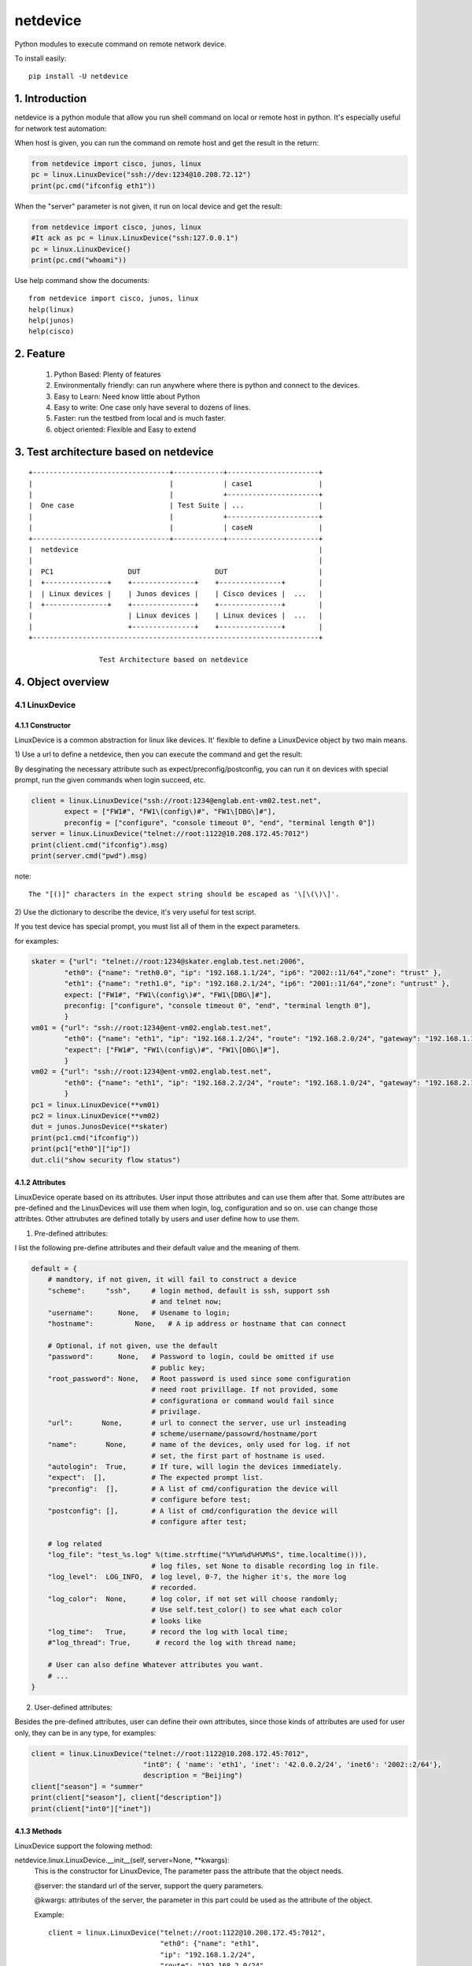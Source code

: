 netdevice
*********

Python modules to execute command on remote network device.

To install easily::

    pip install -U netdevice

1. Introduction
===============

netdevice is a python module that allow you run shell command on local or
remote host in python. It's especially useful for network test automation:

When host is given, you can run the command on remote host and get the result
in the return:

.. code-block:: python

    from netdevice import cisco, junos, linux
    pc = linux.LinuxDevice("ssh://dev:1234@10.208.72.12")
    print(pc.cmd("ifconfig eth1"))

When the "server" parameter is not given, it run on local device and get the
result:

.. code-block:: python

    from netdevice import cisco, junos, linux
    #It ack as pc = linux.LinuxDevice("ssh:127.0.0.1")
    pc = linux.LinuxDevice()
    print(pc.cmd("whoami"))

Use help command show the documents::

    from netdevice import cisco, junos, linux
    help(linux)
    help(junos)
    help(cisco)

2. Feature
==========

    1) Python Based: Plenty of features
    2) Environmentally friendly: can run anywhere where there is python and connect to the devices.
    3) Easy to Learn: Need know little about Python
    4) Easy to write: One case only have several to dozens of lines.
    5) Faster: run the testbed from local and is much faster.
    6) object oriented: Flexible and Easy to extend

3. Test architecture based on netdevice
===========================================

::

    +---------------------------------+------------+----------------------+
    |                                 |            | case1                |
    |                                 |            +----------------------+
    |  One case                       | Test Suite | ...                  |
    |                                 |            +----------------------+
    |                                 |            | caseN                |
    +---------------------------------+------------+----------------------+
    |  netdevice                                                          |
    |                                                                     |
    |  PC1                  DUT                  DUT                      |
    |  +---------------+    +---------------+    +---------------+        |
    |  | Linux devices |    | Junos devices |    | Cisco devices |  ...   |
    |  +---------------+    +---------------+    +---------------+        |
    |                       | Linux devices |    | Linux devices |  ...   |
    |                       +---------------+    +---------------+        |
    +---------------------------------------------------------------------+

                     Test Architecture based on netdevice
 
4. Object overview
==================

4.1 LinuxDevice
---------------

4.1.1 Constructor
+++++++++++++++++

LinuxDevice is a common abstraction for linux like devices. It' flexible to
define a LinuxDevice object by two main means.

1) Use a url to define a netdevice, then you can execute the command and get
the result:

By desginating the necessary attribute such as expect/preconfig/postconfig, you
can run it on devices with special prompt, run the given commands when login
succeed, etc.

.. code-block:: python

    client = linux.LinuxDevice("ssh://root:1234@englab.ent-vm02.test.net",
            expect = ["FW1#", "FW1\(config\)#", "FW1\[DBG\]#"],
            preconfig = ["configure", "console timeout 0", "end", "terminal length 0"])
    server = linux.LinuxDevice("telnet://root:1122@10.208.172.45:7012")
    print(client.cmd("ifconfig").msg)
    print(server.cmd("pwd").msg)

note::

    The "[()]" characters in the expect string should be escaped as '\[\(\)\]'.

2) Use the dictionary to describe the device, it's very useful for test
script. 

If you test device has special prompt, you must list all of them in the expect
parameters.

for examples:

.. code-block:: python

    skater = {"url": "telnet://root:1234@skater.englab.test.net:2006",
            "eth0": {"name": "reth0.0", "ip": "192.168.1.1/24", "ip6": "2002::11/64","zone": "trust" },
            "eth1": {"name": "reth1.0", "ip": "192.168.2.1/24", "ip6": "2001::11/64","zone": "untrust" },
            expect: ["FW1#", "FW1\(config\)#", "FW1\[DBG\]#"],
            preconfig: ["configure", "console timeout 0", "end", "terminal length 0"],
            }
    vm01 = {"url": "ssh://root:1234@ent-vm02.englab.test.net",
            "eth0": {"name": "eth1", "ip": "192.168.1.2/24", "route": "192.168.2.0/24", "gateway": "192.168.1.1"},
            "expect": ["FW1#", "FW1\(config\)#", "FW1\[DBG\]#"],
            }
    vm02 = {"url": "ssh://root:1234@ent-vm02.englab.test.net",
            "eth0": {"name": "eth1", "ip": "192.168.2.2/24", "route": "192.168.1.0/24", "gateway": "192.168.2.1"},
            }
    pc1 = linux.LinuxDevice(**vm01)
    pc2 = linux.LinuxDevice(**vm02)
    dut = junos.JunosDevice(**skater)
    print(pc1.cmd("ifconfig"))
    print(pc1["eth0"]["ip"])
    dut.cli("show security flow status")

4.1.2 Attributes
++++++++++++++++

LinuxDevice operate based on its attributes. User input those attributes and
can use them after that. Some attributes are pre-defined and the LinuxDevices
will use them when login, log, configuration and so on. use can change those
attribtes. Other attrubutes are defined totally by users and user define how
to use them.

1) Pre-defined attributes:

I list the following pre-define attributes and their default value and the
meaning of them.

.. code-block:: python

    default = {
        # mandtory, if not given, it will fail to construct a device
        "scheme":     "ssh",     # login method, default is ssh, support ssh
                                 # and telnet now;
        "username":      None,   # Usename to login;
        "hostname":          None,   # A ip address or hostname that can connect
         
        # Optional, if not given, use the default
        "password":      None,   # Password to login, could be omitted if use
                                 # public key;
        "root_password": None,   # Root password is used since some configuration
                                 # need root privillage. If not provided, some
                                 # configurationa or command would fail since
                                 # privilage.
        "url":       None,       # url to connect the server, use url insteading
                                 # scheme/username/passowrd/hostname/port
        "name":       None,      # name of the devices, only used for log. if not
                                 # set, the first part of hostname is used.
        "autologin":  True,      # If ture, will login the devices immediately.
        "expect":  [],           # The expected prompt list.
        "preconfig":  [],        # A list of cmd/configuration the device will
                                 # configure before test;
        "postconfig": [],        # A list of cmd/configuration the device will
                                 # configure after test;
                                  
        # log related
        "log_file": "test_%s.log" %(time.strftime("%Y%m%d%H%M%S", time.localtime())),
                                 # log files, set None to disable recording log in file.
        "log_level":  LOG_INFO,  # log level, 0-7, the higher it's, the more log
                                 # recorded.
        "log_color":  None,      # log color, if not set will choose randomly;
                                 # Use self.test_color() to see what each color
                                 # looks like
        "log_time":   True,      # record the log with local time;
        #"log_thread": True,      # record the log with thread name;

        # User can also define Whatever attributes you want.
        # ...
    }

2) User-defined attributes:

Besides the pre-defined attributes, user can define their own attributes,
since those kinds of attributes are used for user only, they can be in any
type, for examples:

.. code-block:: python

    client = linux.LinuxDevice("telnet://root:1122@10.208.172.45:7012",
                               "int0": { 'name': 'eth1', 'inet': '42.0.0.2/24', 'inet6': '2002::2/64'},
                               description = "Beijing")
    client["season"] = "summer"
    print(client["season"], client["description"])
    print(client["int0"]["inet"])

4.1.3 Methods
+++++++++++++

LinuxDevice support the folowing method:

netdevice.linux.LinuxDevice.__init__(self, server=None, \*\*kwargs):
    This is the constructor for LinuxDevice, The parameter pass the attribute
    that the object needs.

    @server: the standard url of the server, support the query parameters.

    @kwargs: attributes of the server, the parameter in this part could be
    used as the attribute of the object.

    Example::

        client = linux.LinuxDevice("telnet://root:1122@10.208.172.45:7012",
                                   "eth0": {"name": "eth1",
                                   "ip": "192.168.1.2/24",
                                   "route": "192.168.2.0/24",
                                   "gateway": "192.168.1.1"},
                                   description = "Beijing")

netdevice.linux.LinuxDevice.__del__(self):
    Recycle resource when the object is destroied.

netdevice.linux.LinuxDevice.login(self, terminal_type='ansi', login_timeout=10):
    Connect the object with the constructor attribute.

    The defualt attribute “autologin” is True, so normally it will be auto called. Set attribute “autologin” as False and you must call it explictly.

netdevice.linux.LinuxDevice.relogin(self):
    Kill the current session and relogin.

netdevice.linux.LinuxDevice.cmd(self, \*args, \*\*kwargs):
    Execute a command and return the result of the last command. the result
    include the output(msg) and return code(rc):

    @msg: the output in the screen.

    @rc: return code, <0 means failure or timeout, 0 means match the 1st expected value, 1 means match the 2nd expected value, etc…

    For examples::

        (output, rc) = pc1.cmd("ls", format = "both")
        pc1.assert_value(rc >= 0, "")
        self.log(output)

netdevice.linux.LinuxDevice.__cmd(self, cmd, expect=None, timeout=20, background=False, logfile='/dev/null', control=False, format='output', log_command_leading='\x1b[0;31m$ \x1b[0m', log_command_color='no_color', log_command_bg_color='no_color', log_output_color='no_color', log_output_bg_color='no_color', \*\*kwargs):
    Execute a command provided by @cmd on remote Linuxdevice and return the
    execution result, If the @expect is found, it succeed and return
    immediately, or it will wait for at most @timeout seconds. The return
    result will be desginated by @format:

    @ expect: the prompt the execute is expected to include. If not
    provided, the self.prompt is used. For some applications, i.e ftp, it will
    not use the system’s prompt so you must give the expected prompt.

    @ timeout: Hong long to wait before it’s thinked as timeout, if it
    timeout a “CTRL + C” will be trriggered, so please set the proper timeout
    carefully;

    @ background: Go to background immediately after startup. If no output
    file is specified via the -o, output is redirected to /dev/null.

    @ logfile: Log all messages to logfile on the remote linux device. The
    messages are normally reported to standard error.

    @ control: If it is True, send a control character to the child such as
    Ctrl-C or Ctrl-D. For example, to send a Ctrl-G (ASCII 7)::

        self.cmd('g', control = True)

    @ format: "output", it return the screen output.
    "status", it return the execute status. i(>0) means it execute
    successfully and match the i-th expected prompt.
    "both", it return both of the above.

    @ log_command_leading: Which leading chars to add before command in the log.

    @ log_command_color: Which color to show the command in the log.

    @ log_command_bg_color: Which background color to show the command in the log.

    @ log_output_color: Which color to show the output in the log.

    @ log_output_bg_color: Which background color to show the output in the log.

    @ redirect: Noramlly the output would be shown on screen or log file,

    if this is set then the output of the command would be saved in the given
    file, it’s especially useful for execute command with big output. redirect
    = “/dev/null” would redirect the output to a hole. For example::

        pc.cmd("ifconfig", redirect = "ifconfig_result.log")

    [CAUTION]: please increase the timeout value if the command is time-consuming, or it will cause failure.

netdevice.linux.LinuxDevice.log(self, message, level=5, leading=None, color='no_color', bg_color='no_color', log_level=None, \*\*kwargs):
    record the log to file self[“log_file”] with the color self[“log_color”
    ], with the local time if self[‘log_time’] is True, the log looks like::

        [2017-05-16 16:02:07][ regazara ]: ssh login succeed.

    @ message: The log text.

    @ level: The log level of the text. Will not show if it’s large than the self[“log_level”].

    @log_level: will override the level

    @ color: The log color of the text.

    @ bg_color: The log background color of the text.

netdevice.linux.LinuxDevice.sleep(self, timeout, total=50, char='>', description='sleep'):
    Sleep with progress bar, the granularity is 0.1 second. something like
    that::

        sleep 7/10[>>>>>>>>>>>>>>>>>>>>>>>>>>>>>>>>>>> ][71%]

netdevice.linux.LinuxDevice.get_file(self, filename, localname='.', scheme='scp', timeout=-1):
    Get file from current host by scp.

    @filename: file to get from the host.

    @localname: save name after download

    @timeout: How long to wait for the files to be downloaded. Default is neveer timeout

netdevice.linux.LinuxDevice.get_files(self, \*args, \*\*kwargs):
    Get files from current host by scp.

netdevice.linux.LinuxDevice.put_file(self, filename, remotedir, timeout=-1):
    put file to current host by scp.

    @filename: file to put from the local. local means the host where you
    execute this scriopt.

    @remotedir: save name after upload.

    @timeout: How long to wait for the files to be uploaded. If the file is
    very big, set it to a big value or it will fail.

4.2 JunosDevice
---------------

4.2.1 Constructor
+++++++++++++++++

JunosDevice is a common abstraction for test network devices. It derives
from LinuxDevice so it has every method of LinuxDevice, except some of them
are overrided. Please use the similar way to define a JunosDevice, for
example:

.. code-block:: python

    dut = junos.JunosDevice("ssh://root:test@10.219.29.61")
    print(dut["username"])
    print(dut.cli("show security flow session"))

4.2.2 Methods
+++++++++++++

Besides all the methods derived from LinuxDevice, JunosDevice support the
folowing extra methods:

    def cmd (self, cmd, mode = "shell", timeout = 30, \*\*kwargs):

        There are total 4 modes for junos devices:

            1) shell: execute the command in shell mode and return the result,
                this is the default mode and it looks like linux.cmd().

            2) cli: execute the command in cli mode and return the result,
                self.cmd(cmd, mode = "cli") equal to self.cli(cmd), see detail
                in seld.cli()

            3) configure: execute the command in configure mode and return the
                result, self.cmd(cmd, mode = "configure") equal to
                self.configure(cmd), see detail in seld.configure()

            4) vty: execute the command in vty mode and return the result,
                self.cmd(cmd, mode = "vty") equal to self.vty(cmd), see detail
                in seld.vty()

        Supported options include:

            timeout: time to wait for the execute command return. default is 5
                     seconds

    cli (self, cmd, parse = None, timeout = 30, \*\*kwargs):

        equal cmd(..., mode = "cli")

        Execute a list of cli command and return the execution result of the
        last command.

        @parse: Normally, the result will be plain text or xml text. But if
        the @parse is given, the result will be parsed and a list of
        dictionary for @parse will be returned. It's useful to parse the xml
        result. For example the following command return a list of session in
        dictionary::
        
            sessions = dut.cli('show security flow session',
                               parse = "flow-session")
            print sessions[0]['session-identifier']

        while the following command will return the plain text result::

            output = dut.cli('show security flow session')
            print output

    configure(self, cmd, \*\*kwargs):

        equal cmd(..., mode = "configure"), Execute a configure command and
        return the result of the last command. Sematics is like self.cli, see
        detail in self.cli(), For example, Execute a configure command::

            dut.configure('set security flow traceoptions flag all')
            dut.configure('set security traceoptions file flow.log size 50m')
            dut.configure('set security traceoptions level verbose')
            dut.configure('set security traceoptions flag all')
            dut.configure('commit')

    def vty (self, \*args, \*\*kwargs):

        equal cmd(..., mode = "vty")

        Execute every line in every argument on every SPU(if not given) and
        return the result.

        Supported options include:

            timeout: time to wait for the execute command return. default is 5
                     seconds
            tnp_addr: tnp address to execute, if not execut the command on
                      every SPU.

    def get_spus (self, \*\*kwargs):
    
        Get the spu list of the srx.

    print_session (self, session):
        
        Convert a or lists of session in dictionary to plain text. print it as
        show of "show security flow session".

        @session: it could be a session or a list of session.

    install_image (self, image):
        
        Install a image and reboot the dut, wait until it is up with all
        SPU/SPC.
        
        @local: install a local image, first upload the image to /var/tmp/ on
        the DUT and then install it.

        @remote: install a image on the DUT

4.3 Define your own device
----------------------------

The core concept for netdevice and pexpect is the prompt. If you know the promt
in your device, you can define your own device by giving "expect" parameter.

For example, your device's prompt is "PROMPT1#", Then you can define your
device as following::

    myDevice = linux.LinuxDevice("ssh://dev:1234@10.208.72.12",
                                 expect = "PROMPT1#")

Support it has different prompts in different mode, for example these are
"MODE1#" and "MODE2#", then we can define the device as::

    myDevice = linux.LinuxDevice("ssh://dev:1234@10.208.72.12",
                                 expect = ["MODE1#", "MODE2#"])

Then you can use the device as normal LinuxDevice.

5. An example
=============

In this example, we login the client linux device and then ftp the server.
Check if there is session generated on the test SRX firewall. Then tear
down the connection:

.. code-block:: python

    #!/usr/bin/env python
    from netdevice import cisco, junos, linux

    if __name__ == '__main__':
        dut = junos.JunosDevice("ssh://regress:1234@regazara.englab.test.net",
                root_password = "5678")
        client = linux.LinuxDevice("ssh://root:5678@ent-vm01.englab.test.net",
                interfaces = [ { 'name': 'eth1', 'inet': '1.1.1.2/24', 'inet6': '2001::2/64'} ])
        server = linux.LinuxDevice("ssh://root:5678@ent-vm02.englab.test.net",
                interfaces = [ { 'name': 'eth1', 'inet': '2.2.2.2/24', 'inet6': '2002::2/64'} ])

        client.cmd("ip route add 2.2.2.0/24 via 1.1.1.1 dev eth1")
        server.cmd("ip route add 1.1.1.0/24 via 2.2.2.1 dev eth1")
        dut.cli("clear security flow session application ftp")

        # connect to the server and list the files.
        client.cmd('ftp %s' %(server["interfaces"][0]["inet"].split('/')[0]), expect = "Name")
        client.cmd(server["username"], expect = "Password")
        client.cmd(server["password"], expect = "ftp")
        output = client.cmd('ls', expect = "ftp> ")
        if "226" in output:
            print("ftp output is shown.")
        else:
            print("ftp failed to connect the server.")

        # check the session and tear down the connection.
        sessions = dut.cli('show security flow session application ftp', parse = "flow-session")
        client.cmd('bye')

        if sessions and sessions[0]["flow-information"][0]['pkt-cnt'] > 0 and \
                sessions[0]["flow-information"][1]['pkt-cnt'] > 0:
            print("Session found, pass!")
        else:
            print("Failed to find the session")

6. Q/A
======

1) Why some command return timeout?

For time consuming command i.g. scp, ftp get command, please set the @timeout
properly to avoid the command timeout.

Please make sure there is no command timeout since the output of the last
command will messup the result of the next command.

If a command timeout, either send a CTRL + C to kill the current session:

    client.cmd("c", control = True)

or kill the current session and relogin the device to open a new session:

    client.relogin()

7. Changelog
============

1.0.0: Official release.

1.0.4: For ssh, add  -o GSSAPIAuthentication=no to accelerate the login process.

1.0.6: 1) When configure interface in junos, don't configure the zone.
    2) print the junos specific attritue in the init.
    3) remove some verbose log when login.

1.0.7: 1) Change or add the some private function: x_set_interface, x_set_zone, x_set_policy, besides, we won't commit the change after the functions, users must commit the change by his own.
    2) add the release version in each object, you can see what version the script run.

1.0.9: 1) Fix some bugs.

1.0.10: 1) Don't show the commit process in other thread. There are some issue on it.

1.1: support new device: ovs

1.2: support new device: ovn

1.2.1: 1) LinuxDevice support non server given, then it would run sh command locally.
       2) Support new device: ovn.

1.2.6 fix issue when login by telnet

1.3.2 Support send_tcp_packet() and send_udp_packet(), you can send any TCP/UDP packet via sendip(https://github.com/rickettm/SendIP).

1.3.3 1) The input expect parameter can be a list; 2) Bug fix: It might failed in the first ssh to the remote device. 3) Add some functions for easy use: login_ftp_server()/login_ssh_server()/login_telnet_server()/assert_value().

1.3.4 Bug fix: When expect is a list, it may fail to login.

1.3.5 Bug fix: fix some some typo in the document.

1.3.6 Bug fix: Sometimes when prompt is not given, it might failed to login.
